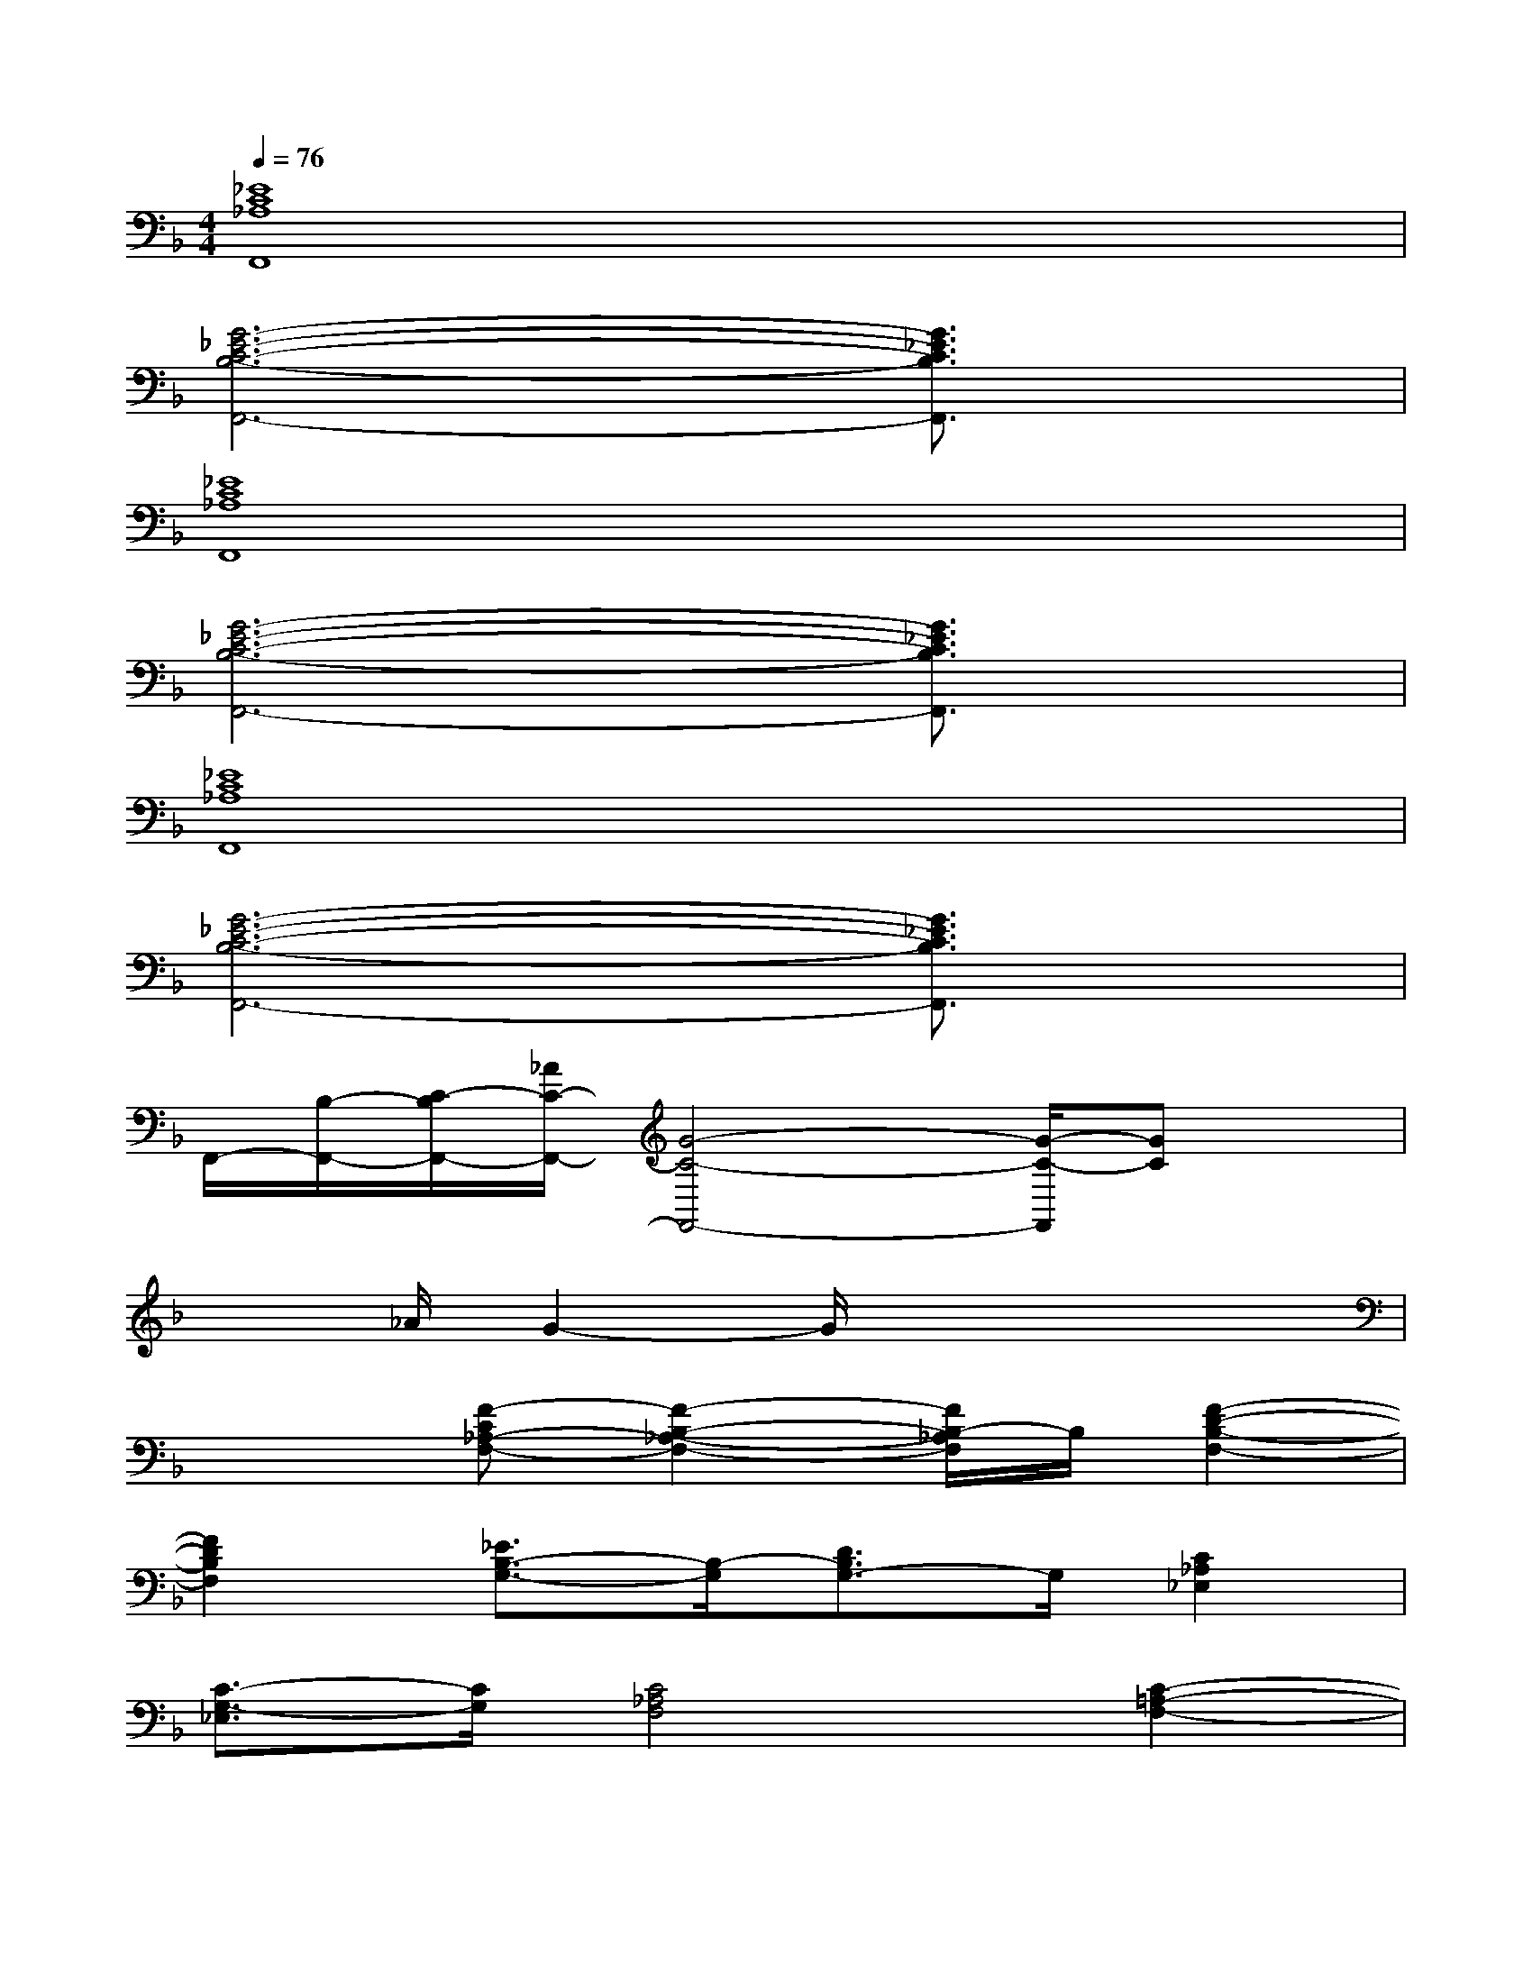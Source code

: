 X:1
T:
M:4/4
L:1/8
Q:1/4=76
K:F%1flats
V:1
[_E8C8_A,8F,,8]|
[G6-_E6-C6-B,6-F,,6-][G3/2_E3/2C3/2B,3/2F,,3/2]x/2|
[_E8C8_A,8F,,8]|
[G6-_E6-C6-B,6-F,,6-][G3/2_E3/2C3/2B,3/2F,,3/2]x/2|
[_E8C8_A,8F,,8]|
[G6-_E6-C6-B,6-F,,6-][G3/2_E3/2C3/2B,3/2F,,3/2]x/2|
F,,/2-[B,/2-F,,/2-][C/2-B,/2F,,/2-][_A/2C/2-F,,/2-][G4-C4-F,,4-][G/2-C/2-F,,/2][GC]x/2|
x3/2_A/2G2-G/2x3x/2|
x2[F-C_A,-F,-][F2-B,2-_A,2-F,2-][F/2B,/2-_A,/2F,/2]B,/2[F2-D2-B,2-F,2-]|
[F2D2B,2F,2][_E3/2B,3/2-G,3/2-][B,/2-G,/2][D3/2B,3/2G,3/2-]G,/2[C2_A,2_E,2]|
[C3/2-G,3/2-_E,3/2][C/2G,/2][C4_A,4F,4][C2-=A,2-F,2-]|
[C-A,F,-][CF,][_D2B,2F,2][C2A,2F,2][_D2-B,2-F,2-]|
[_D2B,2F,2][_D4B,4G,4][_E2-C2-_A,2-]|
[_E2C2_A,2][=E3/2-C3/2B,3/2-G,3/2-][E/2-B,/2-G,/2-][E2C2B,2G,2][C2-_A,2-F,2-]|
[_E3/2-C3/2_A,3/2-F,3/2-][_E/2_A,/2F,/2][_A4-F4-=D4-=B,4-_A,4][_A2-F2-D2-=B,2-G,2-]|
[_A2F2D2=B,2G,2][=E3-C3-G,3-][E/2-C/2-G,/2][E/2C/2][E2-_D2-_B,2-G,2-]